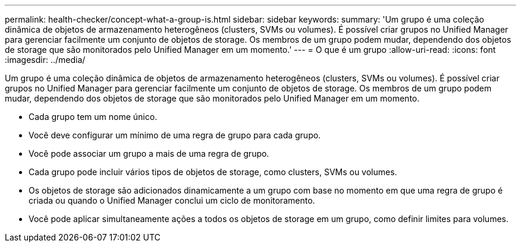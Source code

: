---
permalink: health-checker/concept-what-a-group-is.html 
sidebar: sidebar 
keywords:  
summary: 'Um grupo é uma coleção dinâmica de objetos de armazenamento heterogêneos (clusters, SVMs ou volumes). É possível criar grupos no Unified Manager para gerenciar facilmente um conjunto de objetos de storage. Os membros de um grupo podem mudar, dependendo dos objetos de storage que são monitorados pelo Unified Manager em um momento.' 
---
= O que é um grupo
:allow-uri-read: 
:icons: font
:imagesdir: ../media/


[role="lead"]
Um grupo é uma coleção dinâmica de objetos de armazenamento heterogêneos (clusters, SVMs ou volumes). É possível criar grupos no Unified Manager para gerenciar facilmente um conjunto de objetos de storage. Os membros de um grupo podem mudar, dependendo dos objetos de storage que são monitorados pelo Unified Manager em um momento.

* Cada grupo tem um nome único.
* Você deve configurar um mínimo de uma regra de grupo para cada grupo.
* Você pode associar um grupo a mais de uma regra de grupo.
* Cada grupo pode incluir vários tipos de objetos de storage, como clusters, SVMs ou volumes.
* Os objetos de storage são adicionados dinamicamente a um grupo com base no momento em que uma regra de grupo é criada ou quando o Unified Manager conclui um ciclo de monitoramento.
* Você pode aplicar simultaneamente ações a todos os objetos de storage em um grupo, como definir limites para volumes.

